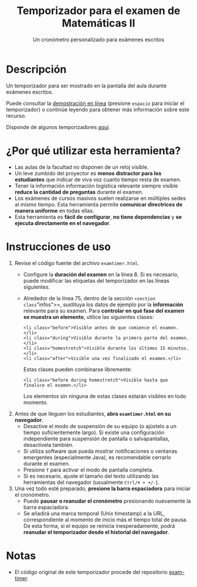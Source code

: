 #+TITLE: Temporizador para el examen de Matemáticas II
#+SUBTITLE: Un cronómetro personalizado para exámenes escritos

* Descripción

Un temporizador para ser mostrado en la pantalla del aula durante exámenes escritos.

Puede consultar la [[https://mbujosab.github.io/Temporizador-Examen/Mates2-demo.html][demostración en línea]] (presione =espacio= para iniciar el temporizador) o continúe leyendo para obtener más información sobre este recurso.

Disponde de algunos temporizadores [[https://mbujosab.github.io/Temporizador-Examen/][aquí]].

[[file:photo.jpg]]

* ¿Por qué utilizar esta herramienta?

- Las aulas de la facultad no disponen de un reloj visible.
- Un leve zumbido del proyector es *menos distractor para los estudiantes* que indicar de viva voz cuanto tiempo resta de examen.
- Tener la información información logística relevante siempre visible *reduce la cantidad de preguntas* durante el examen.
- Los exámenes de cursos masivos suelen realizarse en múltiples sedes al mismo tiempo. Esta herramienta permite *comunicar directrices de manera uniforme* en todas ellas.
- Esta herramienta es *fácil de configurar*, *no tiene dependencias* y *se ejecuta directamente en el navegador*.

* Instrucciones de uso

1. Revise el código fuente del archivo =examtimer.html=.
   - Configure la *duración del examen* en la línea 8. Si es necesario, puede modificar las etiquetas del temporizador en las líneas siguientes.
   - Alrededor de la línea 75, dentro de la sección =<section class="infos">=, sustituya los datos de ejemplo por la *información* relevante para su examen. Para *controlar en qué fase del examen se muestra un elemento*, utilice las siguientes clases:

     #+begin_example
     <li class="before">Visible antes de que comience el examen.</li>
     <li class="during">Visible durante la primera parte del examen.</li>
     <li class="homestretch">Visible durante los últimos 15 minutos.</li>
     <li class="after">Visible una vez finalizado el examen.</li>
     #+end_example

     Estas clases pueden combinarse libremente:

     #+begin_example
     <li class="before during homestretch">Visible hasta que finalice el examen.</li>
     #+end_example

     Los elementos sin ninguna de estas clases estarán visibles en todo momento.

2. Antes de que lleguen los estudiantes, *abra =examtimer.html= en su navegador*.
   - Desactive el modo de suspensión de su equipo (o ajústelo a un tiempo suficientemente largo). Si existe una configuración independiente para suspensión de pantalla o salvapantallas, desactívela también.
   - Si utiliza software que pueda mostrar notificaciones o ventanas emergentes (especialmente Java), es recomendable cerrarlo durante el examen.
   - Presione =f= para activar el modo de pantalla completa.
   - Si es necesario, ajuste el tamaño del texto utilizando las herramientas del navegador (usualmente =Ctrl/⌘ + +/-=).

3. Una vez todo esté preparado, *presione la barra espaciadora* para iniciar el cronómetro.
   - Puede *pausar o reanudar el cronómetro* presionando nuevamente la barra espaciadora.
   - Se añadirá una marca temporal (Unix timestamp) a la URL, correspondiente al momento de inicio más el tiempo total de pausa. De esta forma, si el equipo se reinicia inesperadamente, podrá *reanudar el temporizador desde el historial del navegador*.

* Notas

- El código original de este temporizador procede del repositorio [[https://github.com/doersino/exam-timer][exam-timer]].
